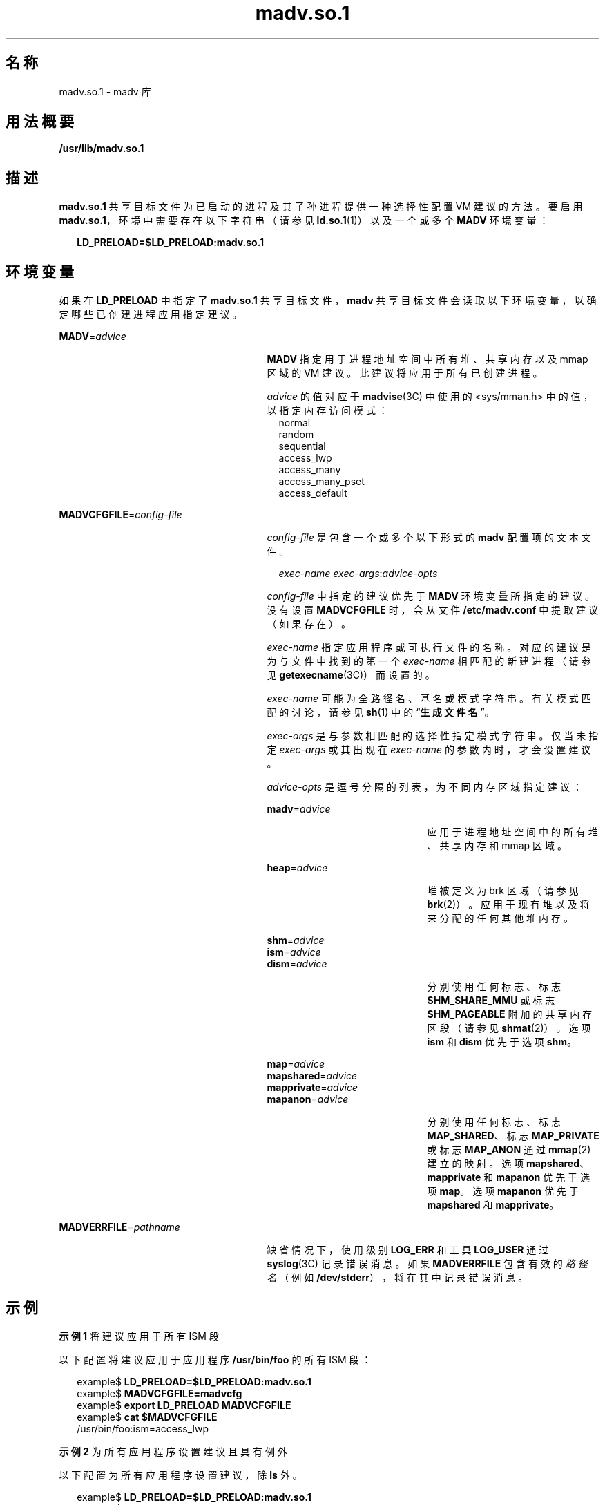 '\" te
.\"  Copyright (c) 2002, 2011, Oracle and/or its affiliates. All rights reserved.
.TH madv.so.1 1 "2011 年 11 月 23 日" "SunOS 5.11" "用户命令"
.SH 名称
madv.so.1 \- madv 库
.SH 用法概要
.LP
.nf
\fB/usr/lib/madv.so.1\fR 
.fi

.SH 描述
.sp
.LP
\fBmadv.so.1\fR 共享目标文件为已启动的进程及其子孙进程提供一种选择性配置 VM 建议的方法。要启用 \fBmadv.so.1\fR，环境中需要存在以下字符串（请参见 \fBld.so.1\fR(1)）以及一个或多个 \fBMADV\fR 环境变量：
.sp
.in +2
.nf
\fBLD_PRELOAD=$LD_PRELOAD:madv.so.1\fR
.fi
.in -2
.sp

.SH 环境变量
.sp
.LP
如果在 \fBLD_PRELOAD\fR 中指定了 \fBmadv.so.1\fR 共享目标文件，\fBmadv\fR 共享目标文件会读取以下环境变量，以确定哪些已创建进程应用指定建议。
.sp
.ne 2
.mk
.na
\fB\fBMADV\fR=\fIadvice\fR \fR
.ad
.RS 27n
.rt  
\fBMADV\fR 指定用于进程地址空间中所有堆、共享内存以及 mmap 区域的 VM 建议。此建议将应用于所有已创建进程。
.sp
\fIadvice\fR 的值对应于 \fBmadvise\fR(3C) 中使用的 <sys/mman.h> 中的值，以指定内存访问模式：
.br
.in +2
normal
.in -2
.br
.in +2
random
.in -2
.br
.in +2
sequential
.in -2
.br
.in +2
access_lwp
.in -2
.br
.in +2
access_many
.in -2
.br
.in +2
access_many_pset
.in -2
.br
.in +2
access_default
.in -2
.RE

.sp
.ne 2
.mk
.na
\fB\fBMADVCFGFILE\fR=\fIconfig-file\fR\fR
.ad
.RS 27n
.rt  
\fIconfig-file\fR 是包含一个或多个以下形式的 \fBmadv\fR 配置项的文本文件。
.sp
.in +2
.nf
\fIexec-name\fR \fIexec-args\fR:\fIadvice-opts\fR
.fi
.in -2
.sp

\fIconfig-file\fR 中指定的建议优先于 \fBMADV\fR 环境变量所指定的建议。没有设置 \fBMADVCFGFILE\fR 时，会从文件 \fB/etc/madv.conf\fR 中提取建议（如果存在）。
.sp
\fIexec-name\fR 指定应用程序或可执行文件的名称。对应的建议是为与文件中找到的第一个 \fIexec-name\fR 相匹配的新建进程（请参见 \fBgetexecname\fR(3C)）而设置的。
.sp
\fIexec-name\fR 可能为全路径名、基名或模式字符串。有关模式匹配的讨论，请参见 \fBsh\fR(1) 中的“\fB生成文件名\fR”。
.sp
\fIexec-args\fR 是与参数相匹配的选择性指定模式字符串。仅当未指定 \fIexec-args\fR 或其出现在 \fIexec-name\fR 的参数内时，才会设置建议。
.sp
\fIadvice-opts\fR 是逗号分隔的列表，为不同内存区域指定建议：
.sp
.ne 2
.mk
.na
\fB\fBmadv\fR=\fIadvice\fR\fR
.ad
.RS 21n
.rt  
应用于进程地址空间中的所有堆、共享内存和 mmap 区域。
.RE

.sp
.ne 2
.mk
.na
\fB\fBheap\fR=\fIadvice\fR\fR
.ad
.RS 21n
.rt  
堆被定义为 brk 区域（请参见 \fBbrk\fR(2)）。应用于现有堆以及将来分配的任何其他堆内存。
.RE

.sp
.ne 2
.mk
.na
\fB\fBshm\fR=\fIadvice\fR\fR
.ad
.br
.na
\fB\fBism\fR=\fIadvice\fR\fR
.ad
.br
.na
\fB\fBdism\fR=\fIadvice\fR\fR
.ad
.RS 21n
.rt  
分别使用任何标志、标志 \fBSHM_SHARE_MMU\fR 或标志 \fBSHM_PAGEABLE \fR附加的共享内存区段（请参见 \fBshmat\fR(2)）。选项 \fBism\fR 和 \fBdism\fR 优先于选项 \fBshm\fR。
.RE

.sp
.ne 2
.mk
.na
\fB\fBmap\fR=\fIadvice\fR\fR
.ad
.br
.na
\fB\fBmapshared\fR=\fIadvice\fR\fR
.ad
.br
.na
\fB\fBmapprivate\fR=\fIadvice\fR\fR
.ad
.br
.na
\fB\fBmapanon\fR=\fIadvice\fR\fR
.ad
.RS 21n
.rt  
分别使用任何标志、标志 \fBMAP_SHARED\fR、标志 \fBMAP_PRIVATE\fR 或标志 \fBMAP_ANON\fR 通过 \fBmmap\fR(2) 建立的映射。选项 \fBmapshared\fR、\fBmapprivate\fR 和 \fBmapanon\fR 优先于选项 \fBmap\fR。选项 \fBmapanon\fR 优先于 \fBmapshared\fR 和 \fBmapprivate\fR。
.RE

.RE

.sp
.ne 2
.mk
.na
\fB\fBMADVERRFILE\fR=\fIpathname\fR\fR
.ad
.RS 27n
.rt  
缺省情况下，使用级别 \fBLOG_ERR\fR 和工具 \fBLOG_USER\fR 通过\fBsyslog\fR(3C) 记录错误消息。如果 \fBMADVERRFILE\fR 包含有效的\fI路径名\fR（例如 \fB/dev/stderr\fR），将在其中记录错误消息。
.RE

.SH 示例
.LP
\fB示例 1 \fR将建议应用于所有 ISM 段
.sp
.LP
以下配置将建议应用于应用程序 \fB/usr/bin/foo\fR 的所有 ISM 段：

.sp
.in +2
.nf
example$ \fBLD_PRELOAD=$LD_PRELOAD:madv.so.1\fR
example$ \fBMADVCFGFILE=madvcfg\fR
example$ \fBexport LD_PRELOAD MADVCFGFILE\fR
example$ \fBcat $MADVCFGFILE\fR
    /usr/bin/foo:ism=access_lwp
.fi
.in -2
.sp

.LP
\fB示例 2 \fR为所有应用程序设置建议且具有例外
.sp
.LP
以下配置为所有应用程序设置建议，除 \fBls\fR 外。

.sp
.in +2
.nf
example$ \fBLD_PRELOAD=$LD_PRELOAD:madv.so.1\fR
example$ \fBMADV=access_many\fR
example$ \fBMADVCFGFILE=madvcfg\fR
example$ \fBexport LD_PRELOAD MADV MADVCFGFILE\fR
example$ \fBcat $MADVCFGFILE\fR
    ls:
.fi
.in -2
.sp

.LP
\fB示例 3 \fR优先级规则（从“示例 2”继续）
.sp
.LP
由于 \fBMADVCFGFILE\fR 优先于 \fBMADV\fR，为最后一个 \fBmadv\fR 配置项的 \fIexec-name\fR 指定 '\fB*\fR'（模式全匹配）相当于设置 \fBMADV\fR。以下等效于示例 2：

.sp
.in +2
.nf
example$ \fBLD_PRELOAD=$LD_PRELOAD:madv.so.1\fR
example$ \fBMADVCFGFILE=madvcfg\fR
example$ \fBexport LD_PRELOAD MADVCFGFILE\fR
example$ \fBcat $MADVCFGFILE\fR
    ls:
    *:madv=access_many
.fi
.in -2
.sp

.LP
\fB示例 4 \fR为不同区域应用建议
.sp
.LP
以下配置为 \fBmmap\fR 区域应用一种类型的建议，并为具有执行名称（以 \fBfoo\fR 开头）的一组选定应用程序的堆与共享内存区域应用不同建议。

.sp
.in +2
.nf
example$ \fBLD_PRELOAD=$LD_PRELOAD:madv.so.1\fR
example$ \fBMADVCFGFILE=madvcfg\fR
example$ \fBexport LD_PRELOAD MADVCFGFILE\fR
example$ \fBcat $MADVCFGFILE\fR
    foo*:madv=access_many,heap=sequential,shm=access_lwp
.fi
.in -2
.sp

.LP
\fB示例 5 \fR选择性地应用建议
.sp
.LP
以下配置为具有 \fBora1\fR 作为参数并以 \fBora\fR 开始的应用程序堆应用建议。

.sp
.in +2
.nf
example$ \fBLD_PRELOAD=$LD_PRELOAD:madv.so.1\fR
example$ \fBMADVCFGFILE=madvcfg\fR
example$ \fBexport LD_PRELOAD MADVCFGFILE\fR
example$ \fBcat $MADVCFGFILE\fR
    ora* ora1:heap=access_many
.fi
.in -2
.sp

.SH 文件
.sp
.ne 2
.mk
.na
\fB\fB/etc/madv.conf\fR \fR
.ad
.RS 19n
.rt  
配置文件
.RE

.SH 属性
.sp
.LP
有关下列属性的说明，请参见 \fBattributes\fR(5)：
.sp

.sp
.TS
tab() box;
cw(2.75i) |cw(2.75i) 
lw(2.75i) |lw(2.75i) 
.
属性类型属性值
_
可用性system/extended-system-utilities
_
接口稳定性Uncommitted（未确定）
.TE

.SH 另请参见
.sp
.LP
\fBcat\fR(1)、\fBld.so.1\fR(1)、\fBproc\fR(1)、\fBsh\fR(1)、\fBbrk\fR(2)、\fBexec\fR(2)、\fBfork\fR(2)、\fBmmap\fR(2)、\fBmemcntl\fR(2)、\fBshmat\fR(2)、\fBgetexecname\fR(3C)、\fBmadvise\fR(3C)、\fBsyslog\fR(3C)、\fBproc\fR(4)、\fBattributes\fR(5) 
.SH 附注
.sp
.LP
建议将被继承。子进程具有与其父进程相同的建议。有关 \fBexec()\fR（请参见 \fBexec\fR(2)），建议会重新设置为缺省系统建议，除非通过 \fBmadv\fR 共享目标文件配置了不同建议。
.sp
.LP
建议只应用于由用户程序显式创建的 \fBmmap\fR 区域。由运行时链接程序或由进行直接系统调用（例如用于线程栈的 \fBlibthread\fR 分配）的系统库建立的那些区域不会受到影响。
